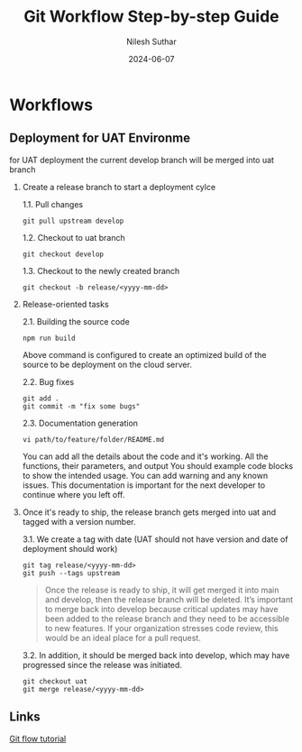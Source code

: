 #+title:  Git Workflow Step-by-step Guide
#+author: Nilesh Suthar
#+date:   2024-06-07

* Workflows
** Deployment for UAT Environme

for UAT deployment the current develop branch will be merged into uat branch

1. Create a release branch to start a deployment cylce

   1.1. Pull changes
   #+begin_src
     git pull upstream develop
   #+end_src

   1.2. Checkout to uat branch
   #+begin_src
     git checkout develop
   #+end_src

   1.3. Checkout to the newly created branch
   #+begin_src
   git checkout -b release/<yyyy-mm-dd>
   #+end_src

2. Release-oriented tasks

   2.1. Building the source code
   #+begin_src
     npm run build
   #+end_src
   Above command is configured to create an optimized build of the source to be deployment on the cloud server.

   2.2. Bug fixes
   #+begin_src
     git add .
     git commit -m "fix some bugs"
   #+end_src

   2.3. Documentation generation
   #+begin_src
     vi path/to/feature/folder/README.md
   #+end_src
   You can add all the details about the code and it's working. All the functions, their parameters, and output You should example code blocks to show the intended usage. You can add warning and any known issues. This documentation is important for the next developer to continue where you left off.

3. Once it's ready to ship, the release branch gets merged into uat and tagged with a version number.

    3.1. We create a tag with date (UAT should not have version and date of deployment should work)
    #+begin_src
      git tag release/<yyyy-mm-dd>
      git push --tags upstream
    #+end_src

    #+begin_quote
    Once the release is ready to ship, it will get merged it into main and develop, then the release branch will be deleted. It’s important to merge back into develop because critical updates may have been added to the release branch and they need to be accessible to new features. If your organization stresses code review, this would be an ideal place for a pull request.
    #+end_quote

    3.2. In addition, it should be merged back into develop, which may have progressed since the release was initiated.
    #+begin_src
      git checkout uat
      git merge release/<yyyy-mm-dd>
    #+end_src

** Links
[[https://www.atlassian.com/git/tutorials/comparing-workflows/gitflow-workflow][Git flow tutorial]]
